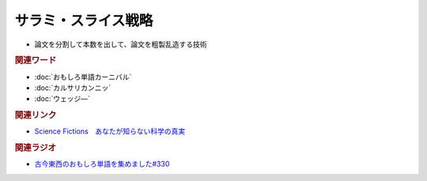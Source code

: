 サラミ・スライス戦略
==========================================
.. glossary::
    サラミ・スライス戦略 : さ

* 論文を分割して本数を出して、論文を粗製乱造する技術

.. rubric:: 関連ワード
* :doc:`おもしろ単語カーニバル` 
* :doc:`カルサリカンニッ` 
* :doc:`ウェッジ―` 

.. rubric:: 関連リンク

.. raw:: html

  <!--Science Fictions　あなたが知らない科学の真実--><a href="https://amzn.to/3WQJYMH" target="_blank"><img border="0" src="https://m.media-amazon.com/images/I/71yi5nFJBXL._SY466_.jpg" width="75"></a>

* `Science Fictions　あなたが知らない科学の真実`_ 
.. _Science Fictions　あなたが知らない科学の真実: https://amzn.to/3WQJYMH

.. rubric:: 関連ラジオ
* `古今東西のおもしろ単語を集めました#330`_

.. _古今東西のおもしろ単語を集めました#330: https://www.youtube.com/watch?v=4Q1CZr3rj-s